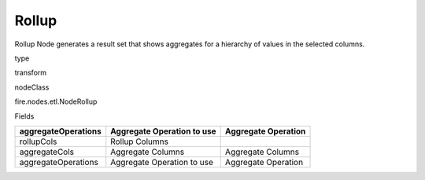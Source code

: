 
Rollup
^^^^^^ 

Rollup Node generates a result set that shows aggregates for a hierarchy of values in the selected columns.

type

transform

nodeClass

fire.nodes.etl.NodeRollup

Fields

+---------------------+----------------------------+---------------------+
| aggregateOperations | Aggregate Operation to use | Aggregate Operation |
+=====================+============================+=====================+
| rollupCols          | Rollup Columns             |                     |
+---------------------+----------------------------+---------------------+
| aggregateCols       | Aggregate Columns          | Aggregate Columns   |
+---------------------+----------------------------+---------------------+
| aggregateOperations | Aggregate Operation to use | Aggregate Operation |
+---------------------+----------------------------+---------------------+